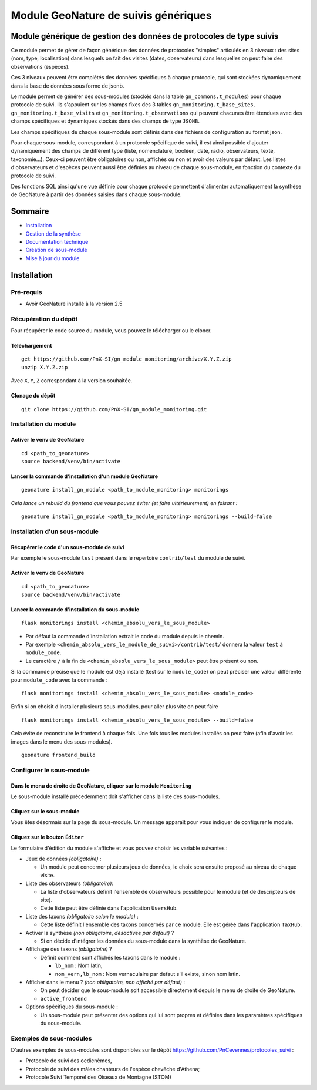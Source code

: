 Module GeoNature de suivis génériques
#####################################

Module générique de gestion des données de protocoles de type suivis
********************************************************************

Ce module permet de gérer de façon générique des données de protocoles "simples" articulés en 3 niveaux : 
des sites (nom, type, localisation) dans lesquels on fait des visites (dates, observateurs) 
dans lesquelles on peut faire des observations (espèces).

Ces 3 niveaux peuvent être complétés des données spécifiques à chaque protocole, qui sont stockées dynamiquement dans la base de données sous forme de jsonb.

.. image:: docs/images/apercu.png
    :alt: Liste des sites du protocole de test
    :width: 800

Le module permet de générer des sous-modules (stockés dans la table ``gn_commons.t_modules``) pour chaque protocole de suivi. Ils s'appuient sur les champs fixes des 3 tables ``gn_monitoring.t_base_sites``, ``gn_monitoring.t_base_visits`` et ``gn_monitoring.t_observations`` qui peuvent chacunes être étendues avec des champs spécifiques et dynamiques stockés dans des champs de type ``JSONB``.

Les champs spécifiques de chaque sous-module sont définis dans des fichiers de configuration au format json.

Pour chaque sous-module, correspondant à un protocole spécifique de suivi, il est ainsi possible d'ajouter dynamiquement des champs de différent type (liste, nomenclature, booléen, date, radio, observateurs, texte, taxonomie...). Ceux-ci peuvent être obligatoires ou non, affichés ou non et avoir des valeurs par défaut. Les listes d'observateurs et d'espèces peuvent aussi être définies au niveau de chaque sous-module, en fonction du contexte du protocole de suivi.

Des fonctions SQL ainsi qu'une vue définie pour chaque protocole permettent d'alimenter automatiquement la synthèse de GeoNature à partir des données saisies dans chaque sous-module.

.. image:: docs/images/2020-06-MCD-monitoring.jpg
    :alt: MCD du schema gn_monitoring

Sommaire
********

* `Installation`_
* `Gestion de la synthèse <docs/synthese.rst>`_
* `Documentation technique <docs/documentation_technique.rst>`_
* `Création de sous-module <docs/sous_module.rst>`_
* `Mise à jour du module <docs/MAJ.rst>`_

Installation
************

Pré-requis
==========

- Avoir GeoNature installé à la version 2.5

Récupération du dépôt
=====================

Pour récupérer le code source du module, vous pouvez le télécharger ou le cloner.

Téléchargement
--------------

::

  get https://github.com/PnX-SI/gn_module_monitoring/archive/X.Y.Z.zip
  unzip X.Y.Z.zip


Avec ``X``, ``Y``, ``Z`` correspondant à la version souhaitée.

Clonage du dépôt
----------------

::

    git clone https://github.com/PnX-SI/gn_module_monitoring.git


Installation du module
======================

Activer le venv de GeoNature
----------------------------

::

  cd <path_to_geonature>
  source backend/venv/bin/activate


Lancer la commande d'installation d'un module GeoNature
-------------------------------------------------------

::

  geonature install_gn_module <path_to_module_monitoring> monitorings

*Cela lance un rebuild du frontend que vous pouvez éviter (et faire ultérieurement) en faisant :*

::

  geonature install_gn_module <path_to_module_monitoring> monitorings --build=false


Installation d'un sous-module
=============================

Récupérer le code d'un sous-module de suivi
-------------------------------------------

Par exemple le sous-module ``test`` présent dans le repertoire ``contrib/test`` du module de suivi.

Activer le venv de GeoNature
----------------------------

::

  cd <path_to_geonature>
  source backend/venv/bin/activate


Lancer la commande d'installation du sous-module
------------------------------------------------

::

  flask monitorings install <chemin_absolu_vers_le_sous_module>

- Par défaut la commande d'installation extrait le code du module depuis le chemin. 
- Par exemple ``<chemin_absolu_vers_le_module_de_suivi>/contrib/test/`` donnera la valeur ``test`` à ``module_code``.
- Le caractère ``/`` à la fin de ``<chemin_absolu_vers_le_sous_module>`` peut être présent ou non.

Si la commande précise que le module est déjà installé (test sur le ``module_code``) on peut préciser une valeur différente pour ``module_code`` avec la commande : 

::

  flask monitorings install <chemin_absolu_vers_le_sous_module> <module_code>


Enfin si on choisit d'installer plusieurs sous-modules, pour aller plus vite on peut faire

::

  flask monitorings install <chemin_absolu_vers_le_sous_module> --build=false


Cela évite de reconstruire le frontend à chaque fois.
Une fois tous les modules installés on peut faire (afin d'avoir les images dans le menu des sous-modules).

::

  geonature frontend_build


Configurer le sous-module
=========================

Dans le menu de droite de GeoNature, cliquer sur le module ``Monitoring``
-------------------------------------------------------------------------

Le sous-module installé précedemment doit s'afficher dans la liste des sous-modules.

Cliquez sur le sous-module
--------------------------

Vous êtes désormais sur la page du sous-module. Un message apparaît pour vous indiquer de configurer le module.

Cliquez sur le bouton ``Éditer``
--------------------------------

Le formulaire d'édition du module s'affiche et vous pouvez choisir les variable suivantes :
  
- Jeux de données *(obligatoire)* :
  
  - Un module peut concerner plusieurs jeux de données, le choix sera ensuite proposé au niveau de chaque visite.

- Liste des observateurs *(obligatoire)*:

  - La liste d'observateurs définit l'ensemble de observateurs possible pour le module (et de descripteurs de site).
  - Cette liste peut être définie dans l'application ``UsersHub``.

- Liste des taxons *(obligatoire selon le module)* :

  - Cette liste définit l'ensemble des taxons concernés par ce module. Elle est gérée dans l'application ``TaxHub``.

- Activer la synthèse *(non obligatoire, désactivée par défaut)* ?

  - Si on décide d'intégrer les données du sous-module dans la synthèse de GeoNature.
 
- Affichage des taxons *(obligatoire)* ?
  
  - Définit comment sont affichés les taxons dans le module :

    - ``lb_nom`` : Nom latin,
    - ``nom_vern,lb_nom`` : Nom vernaculaire par defaut s'il existe, sinon nom latin.

- Afficher dans le menu ? *(non obligatoire, non affiché par défaut)* :

  - On peut décider que le sous-module soit accessible directement depuis le menu de droite de GeoNature.
  - ``active_frontend``

- Options spécifiques du sous-module :

  - Un sous-module peut présenter des options qui lui sont propres et définies dans les paramètres spécifiques du sous-module. 

Exemples de sous-modules
========================

D'autres exemples de sous-modules sont disponibles sur le dépôt https://github.com/PnCevennes/protocoles_suivi :

* Protocole de suivi des oedicnèmes,
* Protocole de suivi des mâles chanteurs de l'espèce chevêche d'Athena;
* Protocole Suivi Temporel des Oiseaux de Montagne (STOM)
